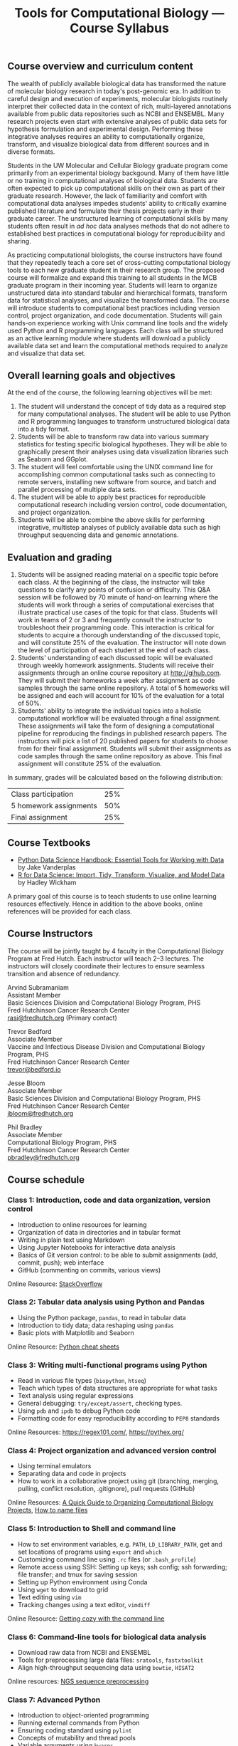 #+OPTIONS: num:nil
#+LATEX_CLASS: rasilabtemplate_1inmargin
#+TITLE: Tools for Computational Biology --- Course Syllabus
#+LATEX_HEADER: \usepackage{enumitem}
#+LATEX_HEADER: \setitemize{noitemsep}

#+LATEX: \thispagestyle{fancy}
** Course overview and curriculum content
The wealth of publicly available biological data has transformed the nature of molecular biology research in today's post-genomic era. In addition to careful design and execution of experiments, molecular biologists routinely interpret their collected data in the context of rich, multi-layered annotations available from public data repositories such as NCBI and ENSEMBL. Many research projects even start with extensive analyses of public data sets for hypothesis formulation and experimental design. Performing these integrative analyses requires an ability to computationally organize, transform, and visualize biological data from different sources and in diverse formats.

Students in the UW Molecular and Cellular Biology graduate program come primarily from an experimental biology backgound. Many of them have little or no training in computational analyses of biological data. Students are often expected to pick up computational skills on their own as part of their graduate research. However, the lack of familiarity and comfort with computational data analyses impedes students' ability to critically examine published literature and formulate their thesis projects early in their graduate career. The unstructured learning of computational skills by many students often result in /ad hoc/ data analyses methods that do not adhere to established best practices in computational biology for reproducibility and sharing.

As practicing computational biologists, the course instructors have found that they repeatedly teach a core set of cross-cutting computational biology tools to each new graduate student in their research group. The proposed course will formalize and expand this training to all students in the MCB graduate program in their incoming year. Students will learn to organize unstructured data into standard tabular and hierarchical formats, transform data for statistical analyses, and visualize the transformed data. The course will introduce students to computational best practices including version control, project organization, and code documentation. Students will gain hands-on experience working with Unix command line tools and the widely used Python and R programming languages. Each class will be structured as an active learning module where students will download a publicly available data set and learn the computational methods required to analyze and visualize that data set.

** Overall learning goals and objectives
At the end of the course, the following learning objectives will be met:
1. The student will understand the concept of tidy data as a required step for many computational analyses. The student will be able to use Python and R programming languages to transform unstructured biological data into a tidy format.
2. Students will be able to transform raw data into various summary statistics for testing specific biological hypotheses. They will be able to graphically present their analyses using data visualization libraries such as Seaborn and GGplot.
3. The student will feel comfortable using the UNIX command line for accomplishing common computational tasks such as connecting to remote servers, installing new software from source, and batch and parallel processing of multiple data sets.
4. The student will be able to apply best practices for reproducible computational research including version control, code documentation, and project organization.
5. Students will be able to combine the above skills for performing integrative, multistep analyses of publicly available data such as high throughput sequencing data and genomic annotations.  

** Evaluation and grading
1. Students will be assigned reading material on a specific topic before each class. At the beginning of the class, the instructor will take questions to clarify any points of confusion or difficulty. This Q&A session will be followed by 70 minute of hand-on learning where the students will work through a series of computational exercises that illustrate practical use cases of the topic for that class. Students will work in teams of 2 or 3 and frequently consult the instructor to troubleshoot their programming code. This interaction is critical for students to acquire a thorough understanding of the discussed topic, and will constitute 25% of the evaluation. The instructor will note down the level of participation of each student at the end of each class.
2. Students' understanding of each discussed topic will be evaluated through weekly homework assignments. Students will receive their assignments through an online course repository at [[http://gihub.com]]. They will submit their homeworks a week after assignment as code samples through the same online repository. A total of 5 homeworks will be assigned and each will account for 10% of the evaluation for a total of 50%.
3. Students' ability to integrate the individual topics into a holistic computational workflow will be evaluated through a final assignment. These assignments will take the form of designing a computational pipeline for reproducing the findings in published research papers. The instructors will pick a list of 20 published papers for students to choose from for their final assignment. Students will submit their assignments as code samples through the same online repository as above. This final assignment will constitute 25% of the evaluation.

In summary, grades will be calculated based on the following distribution:

| Class participation    | 25% |
| 5 homework assignments | 50% |
| Final assignment       | 25% |

** Course Textbooks

- [[https://www.amazon.com/Python-Data-Science-Handbook-Essential/dp/1491912057][Python Data Science Handbook: Essential Tools for Working with Data]] by Jake Vanderplas
- [[https://www.amazon.com/Data-Science-Transform-Visualize-Model/dp/1491910399][R for Data Science: Import, Tidy, Transform, Visualize, and Model Data]] by Hadley Wickham

A primary goal of this course is to teach students to use online learning resources effectively. Hence in addition to the above books, online references will be provided for each class.

** Course Instructors 

The course will be jointly taught by 4 faculty in the Computational Biology Program at Fred Hutch. Each instructor will teach 2--3 lectures. The instructors will closely coordinate their lectures to ensure seamless transition and absence of redundancy.

Arvind Subramaniam\\
Assistant Member\\
Basic Sciences Division and Computational Biology Program, PHS\\
Fred Hutchinson Cancer Research Center\\
[[mailto:rasi@fredhutch.org][rasi@fredhutch.org]] (Primary contact)
  
Trevor Bedford\\
Associate Member\\
Vaccine and Infectious Disease Division and Computational Biology Program, PHS\\
Fred Hutchinson Cancer Research Center\\
[[mailto:trevor@bedford.io][trevor@bedford.io]]

Jesse Bloom\\
Associate Member\\
Basic Sciences Division and Computational Biology Program, PHS\\
Fred Hutchinson Cancer Research Center\\
[[mailto:jbloom@fredhutch.org][jbloom@fredhutch.org]]

Phil Bradley\\
Associate Member\\
Computational Biology Program, PHS\\
Fred Hutchinson Cancer Research Center\\
[[mailto:pbradley@fredhutch.org][pbradley@fredhutch.org]]

** Course schedule
*** Class 1: Introduction, code and data organization, version control

- Introduction to online resources for learning
- Organization of data in directories and in tabular format 
- Writing in plain text using Markdown
- Using Jupyter Notebooks for interactive data analysis
- Basics of Git version control: to be able to submit assignments (add, commit, push); web interface
- GitHub (commenting on commits, various views)

Online Resource:  [[http://stackoverflow.com][StackOverflow]]

*** Class 2: Tabular data analysis using  Python and Pandas 

-  Using the Python package, =pandas=, to read in tabular data
-  Introduction to tidy data; data reshaping using =pandas=
-  Basic plots with Matplotlib and Seaborn
  
Online Resource: [[https://drive.google.com/drive/u/0/folders/0ByIrJAE4KMTtaGhRcXkxNHhmY2M][Python cheat sheets]]

*** Class 3: Writing multi-functional programs using Python 

- Read in various file types (=biopython=, =htseq=)
- Teach which types of data structures are appropriate for what tasks
- Text analysis using regular expressions
- General debugging: =try/except/assert=, checking types.
- Using =pdb= and =ipdb= to debug Python code 
- Formatting code for easy reproducibility according to =PEP8= standards

Online Resources: https://regex101.com/, https://pythex.org/

*** Class 4: Project organization and advanced version control

- Using terminal emulators
- Separating data and code in projects
- How to work in a collaborative project using git (branching, merging, pulling, conflict resolution, .gitignore), pull requests (GitHub)

Online Resources: [[http://journals.plos.org/ploscompbiol/article?id=10.1371/journal.pcbi.1000424][A Quick Guide to Organizing Computational Biology Projects]], [[https://speakerdeck.com/jennybc/how-to-name-files][How to name files]]

*** Class 5: Introduction to Shell and command line

- How to set environment variables, e.g. =PATH=, =LD_LIBRARY_PATH=, get and set locations of programs using =export= and =which=
- Customizing command line using =.rc= files (or =.bash_profile=)
- Remote access using SSH: Setting up keys; ssh config; ssh forwarding; file transfer; and tmux for saving session
- Setting up Python environment using Conda
- Using =wget= to download to grid
- Text editing using =vim=
- Tracking changes using a text editor, =vimdiff=

Online Resource: [[http://www.fredhutch.io/articles/2017/01/05/command-line-cozy/][Getting cozy with the command line]]

*** Class 6: Command-line tools for biological data analysis
- Download raw data from NCBI and ENSEMBL
- Tools for preprocessing large data files: =sratools=, =fastxtoolkit=
- Align high-throughput sequencing data using =bowtie=, =HISAT2=

Online resources: [[http://bioinfo.cipf.es/mda12v2/lib/exe/fetch.php/sequence_preprocessing.pdf][NGS sequence preprocessing]]

*** Class 7: Advanced Python 

- Introduction to object-oriented programming
- Running external commands from Python
- Ensuring coding standard using =pylint=
- Concepts of mutability and thread pools
- Variable arguments using =kwargs=
- Using function and class decorators
- Creating command line interface to programs using =argparse=
- How to create a Python package
- Unit testing
- Writing documentation for your Python package using =Sphinx=

Online Resources: [[https://docs.python.org/2/howto/argparse.html][Argparse tutorial]], [[https://python-packaging.readthedocs.io/en/latest/][How to package your Python code]], [[http://www.sphinx-doc.org/en/master/][Sphinx introduction]]

*** Class 8: Advanced Shell

- How to use a distributed cluster; Using =parallel= and =xargs=
- How to use command line to hack sequence data: =seqmagick= and =emboss= toolkit
- Using Shell scripting and command-line history
- Compiling programs from source using =Make=

Online Resource: [[http://tldp.org/LDP/abs/html/][Advanced Bash-Scripting Guide]] by Mendel Cooper

*** Class 9: Reading and plotting data using R

- Introduction to Rstudio programming environment
- Using =tidyverse= packages to analyze flow cytometry data
- Concept of tidy data and annotations using R
- How to read and write tab-delimited files
- Using =dplyr= verbs effectively: =select=, =mutate=, =filter=, =group_by=, =summarize=, =join=, =spread/gather=
- Concept of =pipe=
- Using =ggplot= to plot data in multiple formats. Introduce =geoms=, =faceting=

Online Resources: [[http://sjspielman.org/bio5312_fall2017/slides/day2_intro_to_tidyverse.pdf][Enter the tidyverse]] by Stephanie Spielman, [[http://serialmentor.com/dataviz/][Fundamentals of Data Visualization]] by Claus Wilke

*** Class 10: Using R for genomic data analysis

- Use =bioconductor= packages to analyze RNA-seq data
- Use =Biostrings= for Fasta IO, sequence manipulation, motif counts
- Work with high-throughput sequencing alignments and genomic annotations using =GenomicAlignments=, and =GenomicFeatures=
- Retrieve standardized annotations using =AnnotationDbi=

Online Resource: [[http://kasperdanielhansen.github.io/genbioconductor/][Bioconductor for Genomic Data Science]] by Kasper Daniel Hansen
